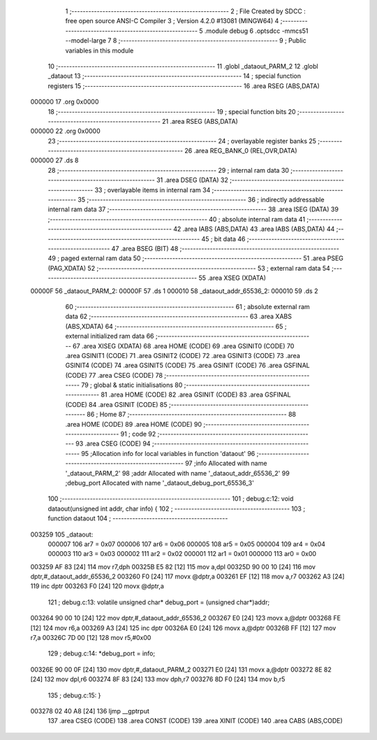                                       1 ;--------------------------------------------------------
                                      2 ; File Created by SDCC : free open source ANSI-C Compiler
                                      3 ; Version 4.2.0 #13081 (MINGW64)
                                      4 ;--------------------------------------------------------
                                      5 	.module debug
                                      6 	.optsdcc -mmcs51 --model-large
                                      7 	
                                      8 ;--------------------------------------------------------
                                      9 ; Public variables in this module
                                     10 ;--------------------------------------------------------
                                     11 	.globl _dataout_PARM_2
                                     12 	.globl _dataout
                                     13 ;--------------------------------------------------------
                                     14 ; special function registers
                                     15 ;--------------------------------------------------------
                                     16 	.area RSEG    (ABS,DATA)
      000000                         17 	.org 0x0000
                                     18 ;--------------------------------------------------------
                                     19 ; special function bits
                                     20 ;--------------------------------------------------------
                                     21 	.area RSEG    (ABS,DATA)
      000000                         22 	.org 0x0000
                                     23 ;--------------------------------------------------------
                                     24 ; overlayable register banks
                                     25 ;--------------------------------------------------------
                                     26 	.area REG_BANK_0	(REL,OVR,DATA)
      000000                         27 	.ds 8
                                     28 ;--------------------------------------------------------
                                     29 ; internal ram data
                                     30 ;--------------------------------------------------------
                                     31 	.area DSEG    (DATA)
                                     32 ;--------------------------------------------------------
                                     33 ; overlayable items in internal ram
                                     34 ;--------------------------------------------------------
                                     35 ;--------------------------------------------------------
                                     36 ; indirectly addressable internal ram data
                                     37 ;--------------------------------------------------------
                                     38 	.area ISEG    (DATA)
                                     39 ;--------------------------------------------------------
                                     40 ; absolute internal ram data
                                     41 ;--------------------------------------------------------
                                     42 	.area IABS    (ABS,DATA)
                                     43 	.area IABS    (ABS,DATA)
                                     44 ;--------------------------------------------------------
                                     45 ; bit data
                                     46 ;--------------------------------------------------------
                                     47 	.area BSEG    (BIT)
                                     48 ;--------------------------------------------------------
                                     49 ; paged external ram data
                                     50 ;--------------------------------------------------------
                                     51 	.area PSEG    (PAG,XDATA)
                                     52 ;--------------------------------------------------------
                                     53 ; external ram data
                                     54 ;--------------------------------------------------------
                                     55 	.area XSEG    (XDATA)
      00000F                         56 _dataout_PARM_2:
      00000F                         57 	.ds 1
      000010                         58 _dataout_addr_65536_2:
      000010                         59 	.ds 2
                                     60 ;--------------------------------------------------------
                                     61 ; absolute external ram data
                                     62 ;--------------------------------------------------------
                                     63 	.area XABS    (ABS,XDATA)
                                     64 ;--------------------------------------------------------
                                     65 ; external initialized ram data
                                     66 ;--------------------------------------------------------
                                     67 	.area XISEG   (XDATA)
                                     68 	.area HOME    (CODE)
                                     69 	.area GSINIT0 (CODE)
                                     70 	.area GSINIT1 (CODE)
                                     71 	.area GSINIT2 (CODE)
                                     72 	.area GSINIT3 (CODE)
                                     73 	.area GSINIT4 (CODE)
                                     74 	.area GSINIT5 (CODE)
                                     75 	.area GSINIT  (CODE)
                                     76 	.area GSFINAL (CODE)
                                     77 	.area CSEG    (CODE)
                                     78 ;--------------------------------------------------------
                                     79 ; global & static initialisations
                                     80 ;--------------------------------------------------------
                                     81 	.area HOME    (CODE)
                                     82 	.area GSINIT  (CODE)
                                     83 	.area GSFINAL (CODE)
                                     84 	.area GSINIT  (CODE)
                                     85 ;--------------------------------------------------------
                                     86 ; Home
                                     87 ;--------------------------------------------------------
                                     88 	.area HOME    (CODE)
                                     89 	.area HOME    (CODE)
                                     90 ;--------------------------------------------------------
                                     91 ; code
                                     92 ;--------------------------------------------------------
                                     93 	.area CSEG    (CODE)
                                     94 ;------------------------------------------------------------
                                     95 ;Allocation info for local variables in function 'dataout'
                                     96 ;------------------------------------------------------------
                                     97 ;info                      Allocated with name '_dataout_PARM_2'
                                     98 ;addr                      Allocated with name '_dataout_addr_65536_2'
                                     99 ;debug_port                Allocated with name '_dataout_debug_port_65536_3'
                                    100 ;------------------------------------------------------------
                                    101 ;	debug.c:12: void dataout(unsigned int addr, char info) {
                                    102 ;	-----------------------------------------
                                    103 ;	 function dataout
                                    104 ;	-----------------------------------------
      003259                        105 _dataout:
                           000007   106 	ar7 = 0x07
                           000006   107 	ar6 = 0x06
                           000005   108 	ar5 = 0x05
                           000004   109 	ar4 = 0x04
                           000003   110 	ar3 = 0x03
                           000002   111 	ar2 = 0x02
                           000001   112 	ar1 = 0x01
                           000000   113 	ar0 = 0x00
      003259 AF 83            [24]  114 	mov	r7,dph
      00325B E5 82            [12]  115 	mov	a,dpl
      00325D 90 00 10         [24]  116 	mov	dptr,#_dataout_addr_65536_2
      003260 F0               [24]  117 	movx	@dptr,a
      003261 EF               [12]  118 	mov	a,r7
      003262 A3               [24]  119 	inc	dptr
      003263 F0               [24]  120 	movx	@dptr,a
                                    121 ;	debug.c:13: volatile unsigned char* debug_port = (unsigned char*)addr;
      003264 90 00 10         [24]  122 	mov	dptr,#_dataout_addr_65536_2
      003267 E0               [24]  123 	movx	a,@dptr
      003268 FE               [12]  124 	mov	r6,a
      003269 A3               [24]  125 	inc	dptr
      00326A E0               [24]  126 	movx	a,@dptr
      00326B FF               [12]  127 	mov	r7,a
      00326C 7D 00            [12]  128 	mov	r5,#0x00
                                    129 ;	debug.c:14: *debug_port = info;
      00326E 90 00 0F         [24]  130 	mov	dptr,#_dataout_PARM_2
      003271 E0               [24]  131 	movx	a,@dptr
      003272 8E 82            [24]  132 	mov	dpl,r6
      003274 8F 83            [24]  133 	mov	dph,r7
      003276 8D F0            [24]  134 	mov	b,r5
                                    135 ;	debug.c:15: }
      003278 02 40 A8         [24]  136 	ljmp	__gptrput
                                    137 	.area CSEG    (CODE)
                                    138 	.area CONST   (CODE)
                                    139 	.area XINIT   (CODE)
                                    140 	.area CABS    (ABS,CODE)
